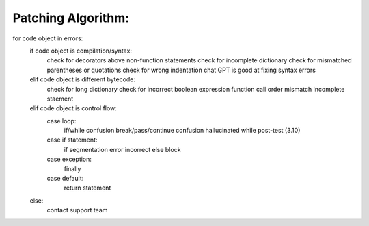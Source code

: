 Patching Algorithm:
-------------------
for code object in errors:
   if code object is compilation/syntax:
      check for decorators above non-function statements
      check for incomplete dictionary
      check for mismatched parentheses or quotations
      check for wrong indentation
      chat GPT is good at fixing syntax errors
   elif code object is different bytecode:
      check for long dictionary
      check for incorrect boolean expression
      function call order mismatch
      incomplete staement
   elif code object is control flow:
      case loop:
         if/while confusion
         break/pass/continue confusion
         hallucinated while post-test (3.10)
      case if statement:
         if segmentation error
         incorrect else block
      case exception:
         finally
      case default:
         return statement
   else:
      contact support team